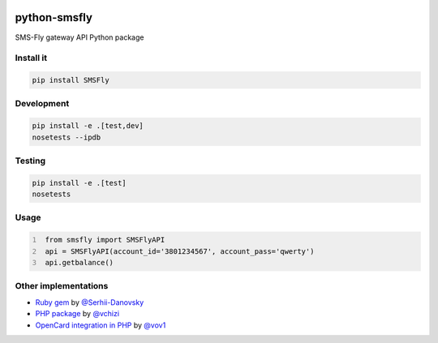 .. image:: https://badge.waffle.io/open-craft-guild/python-smsfly.png?label=ready&title=Ready
   :target: https://waffle.io/open-craft-guild/python-smsfly
   :alt: Stories in Ready

.. image:: https://img.shields.io/pypi/v/SMSFly.svg
   :target: https://pypi.org/project/SMSFly

.. image:: https://img.shields.io/travis/open-craft-guild/python-smsfly/master.svg?label=Linux%20build%20%40%20Travis%20CI
   :target: http://travis-ci.org/open-craft-guild/python-smsfly

.. image:: https://img.shields.io/pypi/pyversions/SMSFly.svg

.. image:: https://img.shields.io/pypi/dm/SMSFly.svg

.. image:: https://api.codacy.com/project/badge/Grade/78ef3eba02d94d15bca00c841696fbb6
   :target: https://www.codacy.com/app/webknjaz/python-smsfly?utm_source=github.com&amp;utm_medium=referral&amp;utm_content=open-craft-guild/python-smsfly&amp;utm_campaign=Badge_Grade

.. image:: https://requires.io/github/open-craft-guild/python-smsfly/requirements.svg?branch=master
   :target: https://requires.io/github/open-craft-guild/python-smsfly/requirements/?branch=master
   :alt: Requirements Status

python-smsfly
-------------

SMS-Fly gateway API Python package

Install it
##########

.. code-block:: sh

    pip install SMSFly

Development
###########

.. code-block:: sh

    pip install -e .[test,dev]
    nosetests --ipdb

Testing
#######

.. code-block:: shell

    pip install -e .[test]
    nosetests

Usage
#####

.. code-block:: python
   :number-lines:

    from smsfly import SMSFlyAPI
    api = SMSFlyAPI(account_id='3801234567', account_pass='qwerty')
    api.getbalance()

Other implementations
#####################

* `Ruby gem <https://github.com/Serhii-Danovsky/smsfly>`_ by `@Serhii-Danovsky <https://github.com/Serhii-Danovsky>`_
* `PHP package <https://github.com/vchizi/SMSFly>`_ by `@vchizi <https://github.com/vchizi>`_
* `OpenCard integration in PHP <https://github.com/vov1/opencart-flysms>`_ by `@vov1 <https://github.com/vov1>`_
